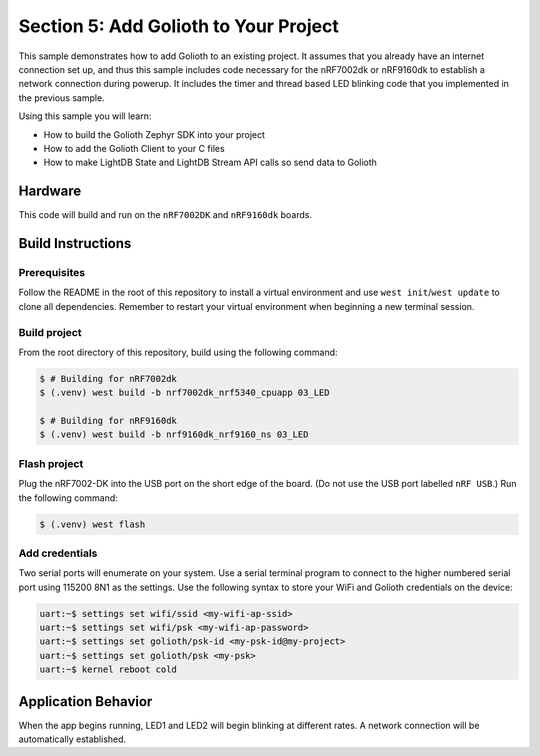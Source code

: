 Section 5: Add Golioth to Your Project
######################################

This sample demonstrates how to add Golioth to an existing project. It assumes
that you already have an internet connection set up, and thus this sample
includes code necessary for the nRF7002dk or nRF9160dk to establish a network
connection during powerup. It includes the timer and thread based LED blinking
code that you implemented in the previous sample.

Using this sample you will learn:

* How to build the Golioth Zephyr SDK into your project
* How to add the Golioth Client to your C files
* How to make LightDB State and LightDB Stream API calls so send data to Golioth

Hardware
********

This code will build and run on the ``nRF7002DK`` and ``nRF9160dk`` boards.

Build Instructions
******************

Prerequisites
=============

Follow the README in the root of this repository to install a virtual
environment and use ``west init``/``west update`` to clone all dependencies.
Remember to restart your virtual environment when beginning a new terminal
session.


Build project
=============

From the root directory of this repository, build using the following command:

.. code-block:: bash

   $ # Building for nRF7002dk
   $ (.venv) west build -b nrf7002dk_nrf5340_cpuapp 03_LED

   $ # Building for nRF9160dk
   $ (.venv) west build -b nrf9160dk_nrf9160_ns 03_LED

Flash project
=============

Plug the nRF7002-DK into the USB port on the short edge of the board. (Do not
use the USB port labelled ``nRF USB``.) Run the following command:

.. code-block:: bash

   $ (.venv) west flash

Add credentials
===============

Two serial ports will enumerate on your system. Use a serial terminal program to
connect to the higher numbered serial port using 115200 8N1 as the settings. Use
the following syntax to store your WiFi and Golioth credentials on the device:

.. code-block:: bash

   uart:~$ settings set wifi/ssid <my-wifi-ap-ssid>
   uart:~$ settings set wifi/psk <my-wifi-ap-password>
   uart:~$ settings set golioth/psk-id <my-psk-id@my-project>
   uart:~$ settings set golioth/psk <my-psk>
   uart:~$ kernel reboot cold

Application Behavior
********************

When the app begins running, LED1 and LED2 will begin blinking at different
rates. A network connection will be automatically established.

